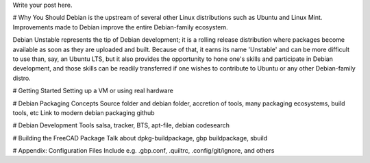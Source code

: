 .. title: Beginning Debian Development: A Review
.. slug: beginning-debian-development-a-review
.. date: 2018-10-15 07:00:14 UTC-05:00
.. tags: 
.. category: 
.. link: 
.. description: 
.. type: text

Write your post here.

# Why You Should
Debian is the upstream of several other Linux distributions such as Ubuntu and Linux Mint.
Improvements made to Debian improve the entire Debian-family ecosystem.

Debian Unstable represents the tip of Debian development; it is a rolling release distribution
where packages become available as soon as they are uploaded and built. Because of that, it earns
its name 'Unstable' and can be more difficult to use than, say, an Ubuntu LTS, but it also
provides the opportunity to hone one's skills and participate in Debian development, and those
skills can be readily transferred if one wishes to contribute to Ubuntu or any other Debian-family
distro.

# Getting Started
Setting up a VM or using real hardware

# Debian Packaging Concepts
Source folder and debian folder, accretion of tools,
many packaging ecosystems, build tools, etc
Link to modern debian packaging github

# Debian Development Tools
salsa, tracker, BTS, apt-file, debian codesearch

# Building the FreeCAD Package
Talk about dpkg-buildpackage, gbp buildpackage, sbuild

# Appendix: Configuration Files
Include e.g. .gbp.conf, .quiltrc, .config/git/ignore, and others

